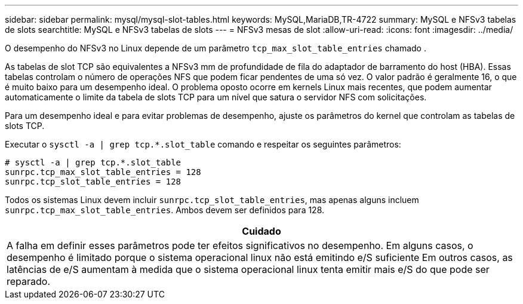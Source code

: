 ---
sidebar: sidebar 
permalink: mysql/mysql-slot-tables.html 
keywords: MySQL,MariaDB,TR-4722 
summary: MySQL e NFSv3 tabelas de slots 
searchtitle: MySQL e NFSv3 tabelas de slots 
---
= NFSv3 mesas de slot
:allow-uri-read: 
:icons: font
:imagesdir: ../media/


[role="lead"]
O desempenho do NFSv3 no Linux depende de um parâmetro `tcp_max_slot_table_entries` chamado .

As tabelas de slot TCP são equivalentes a NFSv3 mm de profundidade de fila do adaptador de barramento do host (HBA). Essas tabelas controlam o número de operações NFS que podem ficar pendentes de uma só vez. O valor padrão é geralmente 16, o que é muito baixo para um desempenho ideal. O problema oposto ocorre em kernels Linux mais recentes, que podem aumentar automaticamente o limite da tabela de slots TCP para um nível que satura o servidor NFS com solicitações.

Para um desempenho ideal e para evitar problemas de desempenho, ajuste os parâmetros do kernel que controlam as tabelas de slots TCP.

Executar o `sysctl -a | grep tcp.*.slot_table` comando e respeitar os seguintes parâmetros:

....
# sysctl -a | grep tcp.*.slot_table
sunrpc.tcp_max_slot_table_entries = 128
sunrpc.tcp_slot_table_entries = 128
....
Todos os sistemas Linux devem incluir `sunrpc.tcp_slot_table_entries`, mas apenas alguns incluem `sunrpc.tcp_max_slot_table_entries`. Ambos devem ser definidos para 128.

|===
| Cuidado 


| A falha em definir esses parâmetros pode ter efeitos significativos no desempenho. Em alguns casos, o desempenho é limitado porque o sistema operacional linux não está emitindo e/S suficiente Em outros casos, as latências de e/S aumentam à medida que o sistema operacional linux tenta emitir mais e/S do que pode ser reparado. 
|===